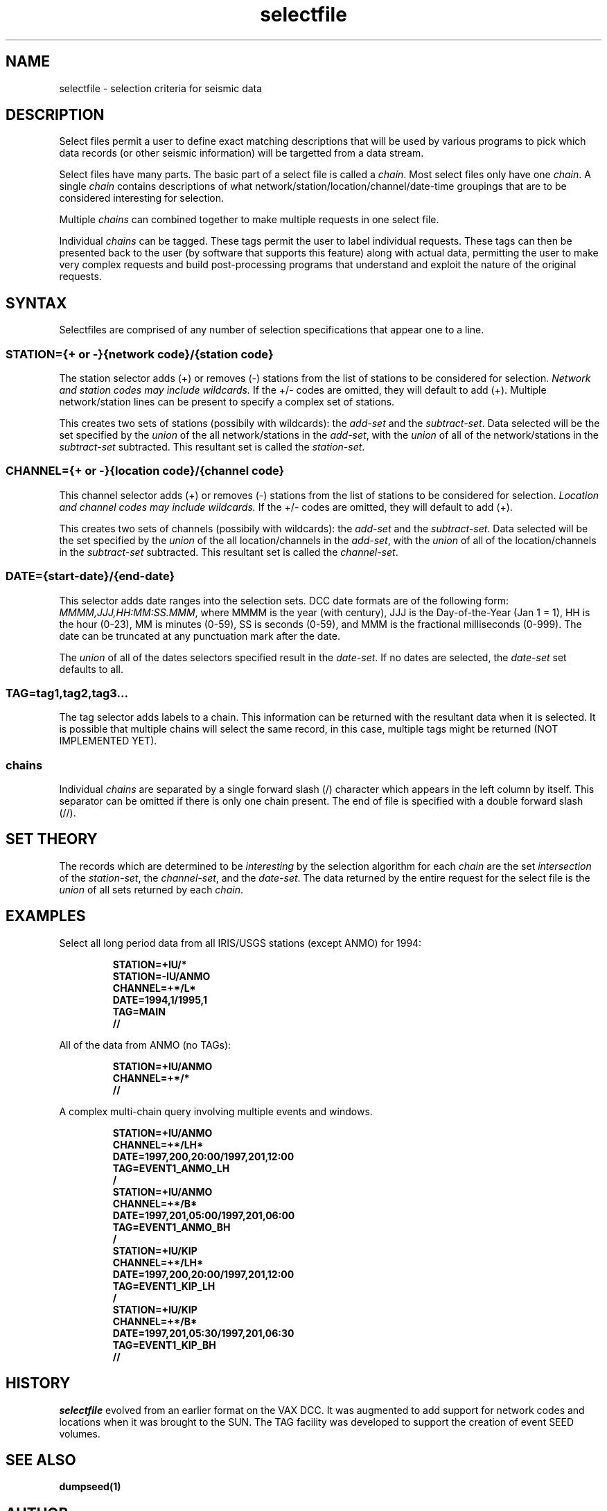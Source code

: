 .TH selectfile 4 "16 September 1997"
.IX selectfile
.SH NAME
selectfile - selection criteria for seismic data
.SH DESCRIPTION
Select files permit a user to define exact matching descriptions
that will be used by various programs to pick which data records
(or other seismic information) will be targetted from a data stream.
.LP
Select files have many parts.  The basic part of a select file is
called a 
.IR chain .  
Most select files only have one 
.IR chain .  
A single 
.I chain 
contains descriptions of what 
network/station/location/channel/date-time
groupings that are to be considered interesting for selection.
.LP
Multiple 
.I chains 
can combined together to make multiple requests
in one select file.  
.LP
Individual 
.I chains 
can be tagged.  These tags permit the user
to label individual requests.  These tags can then be presented
back to the user (by software that supports this feature) along with 
actual data, permitting the user to make very complex requests
and build post-processing programs that understand  and exploit 
the nature of the original requests.
.SH SYNTAX
Selectfiles are comprised of any number of selection
specifications that appear one to a line.  
.SS "STATION={+ or -}{network code}/{station code}"
.LP
The station selector adds (+) or removes (-) stations from the list of
stations to be considered for selection.  
.I "Network and station codes may include wildcards."
If the +/- codes are omitted, they will default to add (+).
Multiple network/station lines can be present to specify
a complex set of stations.  
.LP
This creates two sets of stations (possibily with wildcards): the
.I "add-set"
and the 
.IR "subtract-set" .
Data selected will be the set
specified by the
.I union
of the all network/stations in the 
.IR "add-set" ,
with the 
.I union
of all of the network/stations in the
.I "subtract-set"
subtracted.  This resultant set is called the 
.IR "station-set" .
.SS "CHANNEL={+ or -}{location code}/{channel code}"
.LP
This channel selector adds (+) or removes (-) stations from the list
of stations to be considered for selection.
.I "Location and channel codes may include wildcards."
If the +/- codes are omitted, they will default to add (+).
.LP
This creates two sets of channels (possibily with wildcards): the
.I "add-set"
and the 
.IR "subtract-set" .
Data selected will be the set
specified by the
.I union
of the all location/channels in the 
.IR "add-set" ,
with the 
.I union
of all of the location/channels in the
.I "subtract-set"
subtracted.  This resultant set is called the 
.IR "channel-set" .
.SS "DATE={start-date}/{end-date}"
.LP
This selector adds date ranges into the selection sets.
DCC date formats are of the following form:
.IR MMMM,JJJ,HH:MM:SS.MMM ,
where MMMM is the year (with century), JJJ is the Day-of-the-Year (Jan 1 = 1),
HH is the hour (0-23), MM is minutes (0-59), SS is seconds (0-59), and
MMM is the fractional milliseconds (0-999).  The date can be truncated
at any punctuation mark after the date.
.LP
The 
.I union
of all of the dates selectors specified result in the 
.IR "date-set" .  
If no dates are selected, the
.I "date-set" 
set defaults to all.
.SS "TAG=tag1,tag2,tag3..."
The tag selector adds labels to a chain.  This information can be
returned with the resultant data when it is selected.  It is
possible that multiple chains will select the same record, in this
case, multiple tags might be returned (NOT IMPLEMENTED YET).
.SS chains
Individual
.I chains
are separated by a single forward slash (/) character which
appears in the left column by itself.  This separator can
be omitted if there is only one chain present.  The end of file is
specified with a double forward slash (//).
.SH "SET THEORY"
The records which are determined to be
.I interesting
by the selection algorithm for each
.I chain
are the set
.I intersection
of the
.IR "station-set" ,
the
.IR "channel-set" ,
and the
.IR "date-set" .
The data returned by the entire request for the select file
is the 
.I union
of all sets returned by each
.IR chain .
.SH EXAMPLES
Select all long period data from all IRIS/USGS stations (except ANMO) for 1994:
.LP
.RS
.B "STATION=+IU/*"
.br
.B "STATION=-IU/ANMO"
.br
.B "CHANNEL=+*/L*"
.br
.B "DATE=1994,1/1995,1"
.br
.B "TAG=MAIN"
.br
.B "//"
.RE
.LP
All of the data from ANMO (no TAGs):
.LP
.RS
.br
.B "STATION=+IU/ANMO"
.br
.B "CHANNEL=+*/*"
.br
.B "//"
.RE
.LP
A complex multi-chain query involving multiple events and windows.
.LP
.RS
.br
.B "STATION=+IU/ANMO"
.br
.B "CHANNEL=+*/LH*"
.br
.B "DATE=1997,200,20:00/1997,201,12:00"
.br
.B "TAG=EVENT1_ANMO_LH"
.br
.B "/"
.br
.B "STATION=+IU/ANMO"
.br
.B "CHANNEL=+*/B*"
.br
.B "DATE=1997,201,05:00/1997,201,06:00"
.br
.B "TAG=EVENT1_ANMO_BH"
.br
.B "/"
.br
.B "STATION=+IU/KIP"
.br
.B "CHANNEL=+*/LH*"
.br
.B "DATE=1997,200,20:00/1997,201,12:00"
.br
.B "TAG=EVENT1_KIP_LH"
.br
.B "/"
.br
.B "STATION=+IU/KIP"
.br
.B "CHANNEL=+*/B*"
.br
.B "DATE=1997,201,05:30/1997,201,06:30"
.br
.B "TAG=EVENT1_KIP_BH"
.br
.B "//"
.RE
.SH HISTORY
.IR selectfile
evolved from an earlier format on the VAX DCC.  It was
augmented to add support for network codes and locations
when it was brought to the SUN.  The TAG facility was
developed to support the creation of event SEED volumes.
.SH "SEE ALSO"
.B dumpseed(1) 
.SH AUTHOR
Public Domain Software by Scott Halbert - Allied Signal Technical
Services Corporation under contract to the Albuquerque Seismological
Laboratory - United States Geological Survey - Department of Interior,
United States, North American Continent, Earth/Sol 3, Sagitarius Arm of
Milky Way Galaxy.
